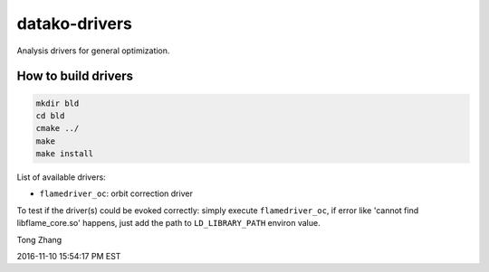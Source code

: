 ==============
datako-drivers
==============

Analysis drivers for general optimization.

How to build drivers
--------------------
.. code:: shell

  mkdir bld
  cd bld
  cmake ../
  make
  make install

List of available drivers:

* ``flamedriver_oc``: orbit correction driver

To test if the driver(s) could be evoked correctly:
simply execute ``flamedriver_oc``, if error like 'cannot find 
libflame_core.so' happens, just add the path to ``LD_LIBRARY_PATH``
environ value.

Tong Zhang

2016-11-10 15:54:17 PM EST
